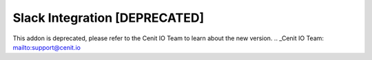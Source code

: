 ==============================
Slack Integration [DEPRECATED]
==============================

This addon is deprecated, please refer to the Cenit IO Team to learn about the new version.
.. _Cenit IO Team: mailto:support@cenit.io
